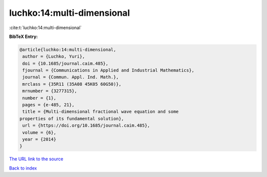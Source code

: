luchko:14:multi-dimensional
===========================

:cite:t:`luchko:14:multi-dimensional`

**BibTeX Entry:**

.. code-block:: bibtex

   @article{luchko:14:multi-dimensional,
    author = {Luchko, Yuri},
    doi = {10.1685/journal.caim.485},
    fjournal = {Communications in Applied and Industrial Mathematics},
    journal = {Commun. Appl. Ind. Math.},
    mrclass = {35R11 (35A08 45K05 60G50)},
    mrnumber = {3277315},
    number = {1},
    pages = {e-485, 21},
    title = {Multi-dimensional fractional wave equation and some
   properties of its fundamental solution},
    url = {https://doi.org/10.1685/journal.caim.485},
    volume = {6},
    year = {2014}
   }
`The URL link to the source <ttps://doi.org/10.1685/journal.caim.485}>`_


`Back to index <../By-Cite-Keys.html>`_
